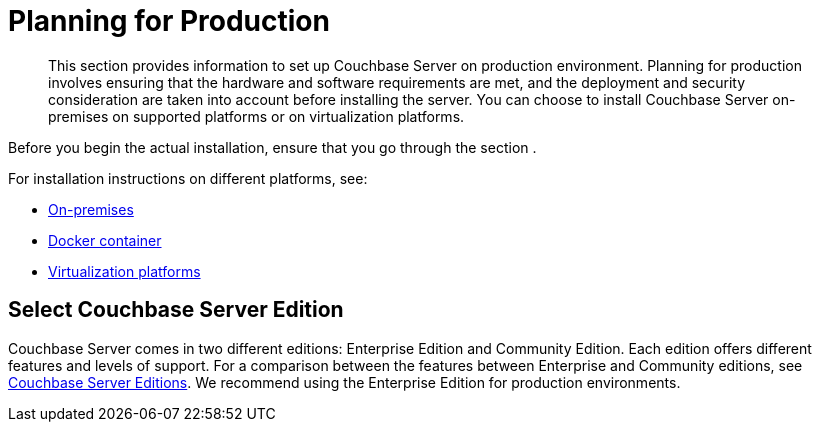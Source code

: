 [#topic_tqm_rcx_fw]
= Planning for Production

[abstract]
This section provides information to set up Couchbase Server on production environment.
Planning for production involves ensuring that the hardware and software requirements are met, and the deployment and security consideration are taken into account before installing the server.
You can choose to install Couchbase Server on-premises on supported platforms or on virtualization platforms.

Before you begin the actual installation, ensure that you go through the section .

For installation instructions on different platforms, see:

[#ul_wv3_zbx_fw]
* xref:install-intro.adoc[On-premises]
* xref:getting-started-docker.adoc[Docker container]
* xref:cloud-deployment.adoc[Virtualization platforms]

== Select Couchbase Server Edition

Couchbase Server comes in two different editions: Enterprise Edition and Community Edition.
Each edition offers different features and levels of support.
For a comparison between the features between Enterprise and Community editions, see xref:introduction:editions.adoc[Couchbase Server Editions].
We recommend using the Enterprise Edition for production environments.
